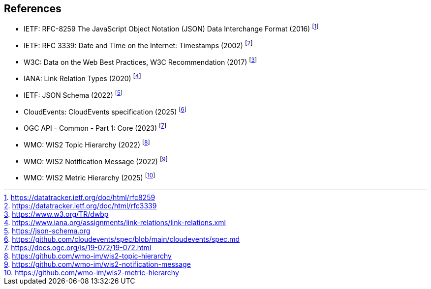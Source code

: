 == References

* [[rfc8259]] IETF: RFC-8259 The JavaScript Object Notation (JSON) Data Interchange Format (2016) footnote:[https://datatracker.ietf.org/doc/html/rfc8259]
* [[rfc3339]] IETF: RFC 3339: Date and Time on the Internet: Timestamps (2002) footnote:[https://datatracker.ietf.org/doc/html/rfc3339]
* W3C: Data on the Web Best Practices, W3C Recommendation (2017) footnote:[https://www.w3.org/TR/dwbp]
* IANA: Link Relation Types (2020) footnote:[https://www.iana.org/assignments/link-relations/link-relations.xml]
* [[json-schema]] IETF: JSON Schema (2022) footnote:[https://json-schema.org]
* [[cloud-events]] CloudEvents: CloudEvents specification (2025) footnote:[https://github.com/cloudevents/spec/blob/main/cloudevents/spec.md]
* [[ogcapi-common-part1]] OGC API - Common - Part 1: Core (2023) footnote:[https://docs.ogc.org/is/19-072/19-072.html]
* [[wis2-topic-hierarchy]] WMO: WIS2 Topic Hierarchy (2022) footnote:[https://github.com/wmo-im/wis2-topic-hierarchy]
* [[wis2-notification-message]] WMO: WIS2 Notification Message (2022) footnote:[https://github.com/wmo-im/wis2-notification-message]
* [[wis2-metric-hierarchy]] WMO: WIS2 Metric Hierarchy (2025) footnote:[https://github.com/wmo-im/wis2-metric-hierarchy]

